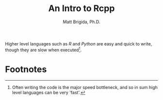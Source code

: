 #+title: An Intro to Rcpp
#+author: Matt Brigida, Ph.D.

Higher level languages such as /R/ and /Python/ are easy and quick to write, though they are slow when executed[fn:1].  

* Footnotes

[fn:1]Often writing the code is the major speed bottleneck, and so in sum high level languages can be very 'fast'.
